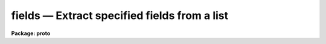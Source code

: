 fields — Extract specified fields from a list
=============================================

**Package: proto**

.. raw:: html

  <BODY>
  <TABLE WIDTH="100%" BORDER=0><TR>
  <TD ALIGN=LEFT><FONT SIZE=4>
  <B>fields (Jan86)</B></FONT></TD>
  <TD ALIGN=CENTER><FONT SIZE=4>
  <B>proto</B>
  </FONT></TD>
  <TD ALIGN=RIGHT><FONT SIZE=4>
  <B>fields (Jan86)</B></FONT></TD>
  </TR></TABLE><P>
  <TITLE>fields</TITLE>
  <UL>
  </UL>
  <H2><A NAME="s_name">NAME</A></H2>
  <! BeginSection: 'NAME'>
  <UL>
  fields -- extract selected fields from a list.
  </UL>
  <! EndSection:   'NAME'>
  <H2><A NAME="s_usage">USAGE</A></H2>
  <! BeginSection: 'USAGE'>
  <UL>
  fields files fields
  </UL>
  <! EndSection:   'USAGE'>
  <H2><A NAME="s_parameters">PARAMETERS</A></H2>
  <! BeginSection: 'PARAMETERS'>
  <UL>
  <DL>
  <DT><B><A NAME="l_files">files</A></B></DT>
  <! Sec='PARAMETERS' Level=0 Label='files' Line='files'>
  <DD>File or files from which the fields are to be extracted.
  </DD>
  </DL>
  <DL>
  <DT><B><A NAME="l_fields">fields</A></B></DT>
  <! Sec='PARAMETERS' Level=0 Label='fields' Line='fields'>
  <DD>The fields to be extracted.  
  </DD>
  </DL>
  <DL>
  <DT><B><A NAME="l_lines">lines = "<TT>1-</TT>"</A></B></DT>
  <! Sec='PARAMETERS' Level=0 Label='lines' Line='lines = "1-"'>
  <DD>The lines from which the fields are to be extracted.  If multiple files are 
  being extracted, the same lines apply to each file.
  </DD>
  </DL>
  <DL>
  <DT><B><A NAME="l_quit_if_missing">quit_if_missing = no</A></B></DT>
  <! Sec='PARAMETERS' Level=0 Label='quit_if_missing' Line='quit_if_missing = no'>
  <DD>This flag determines the task behavior when a field is missing from the
  specified line.  If <B>quit_if_missing</B> = yes, the task exits and an error 
  is reported.
  </DD>
  </DL>
  <DL>
  <DT><B><A NAME="l_print_file_names">print_file_names = no</A></B></DT>
  <! Sec='PARAMETERS' Level=0 Label='print_file_names' Line='print_file_names = no'>
  <DD>If <B>print_file_name</B> = yes, the first string of each output line of
  extracted fields is the file name.  
  </DD>
  </DL>
  </UL>
  <! EndSection:   'PARAMETERS'>
  <H2><A NAME="s_description">DESCRIPTION</A></H2>
  <! BeginSection: 'DESCRIPTION'>
  <UL>
  The list processing tool <I>fields</I> is used to extract whitespace
  separated fields from the specified files and lines.
  The input to this task can be either the standard input or a list of
  files; output is a new list of the extracted fields.
  <P>
  The fields of a line are numbered from 1 up to a newline character; those
  fields to be extracted are specified as a range of numbers.
  If a specified field is missing from a selected
  line the action taken is determined by the <B>quit_if_missing</B> flag;
  <I>fields</I> will either continue processing after printing a warning
  message, or call an error and exit.
  </UL>
  <! EndSection:   'DESCRIPTION'>
  <H2><A NAME="s_examples">EXAMPLES</A></H2>
  <! BeginSection: 'EXAMPLES'>
  <UL>
  1. Reverse the order of the 5 columns in list file "<TT>list</TT>".
  <PRE>
  <P>
  	cl&gt; fields list 5-1 &gt; newlist
  </PRE>
  <P>
  2. Extract columns 1 and 3 from file "<TT>newlist</TT>" and pipe them to task
  <I>graph</I>.
  <PRE>
  <P>
  	cl&gt; fields newlist 1,3 | graph
  </PRE>
  </UL>
  <! EndSection:   'EXAMPLES'>
  <H2><A NAME="s_revisions">REVISIONS</A></H2>
  <! BeginSection: 'REVISIONS'>
  <UL>
  <DL>
  <DT><B><A NAME="l_FIELDS">FIELDS V2.11</A></B></DT>
  <! Sec='REVISIONS' Level=0 Label='FIELDS' Line='FIELDS V2.11'>
  <DD>The default value for the <I>lines</I> parameter was changed to an open
  upper limit.
  </DD>
  </DL>
  </UL>
  <! EndSection:   'REVISIONS'>
  <H2><A NAME="s_see_also">SEE ALSO</A></H2>
  <! BeginSection: 'SEE ALSO'>
  <UL>
  joinlines, xtools.ranges
  </UL>
  <! EndSection:    'SEE ALSO'>
  
  <! Contents: 'NAME' 'USAGE' 'PARAMETERS' 'DESCRIPTION' 'EXAMPLES' 'REVISIONS' 'SEE ALSO'  >
  
  </BODY>
  </HTML>